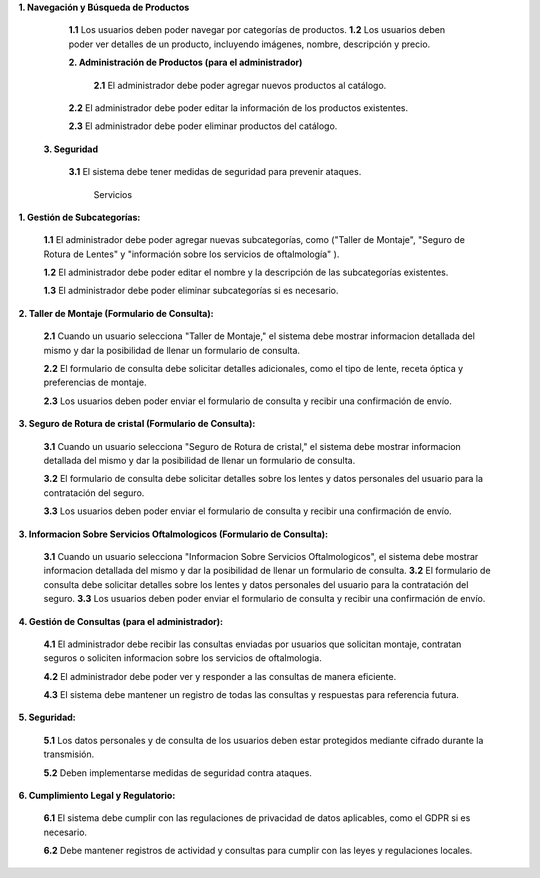 **1. Navegación y Búsqueda de Productos**
    
   **1.1** Los usuarios deben poder navegar por categorías de productos.
   **1.2** Los usuarios deben poder ver detalles de un producto, incluyendo imágenes, nombre, descripción y precio.
   
   **2. Administración de Productos (para el administrador)**
    
    **2.1** El administrador debe poder agregar nuevos productos al catálogo.
   
   **2.2** El administrador debe poder editar la información de los productos existentes.
   
   **2.3** El administrador debe poder eliminar productos del catálogo.
   
  **3. Seguridad**
    
   **3.1** El sistema debe tener medidas de seguridad para prevenir ataques.

                                                        Servicios
**1. Gestión de Subcategorías:**

   **1.1** El administrador debe poder agregar nuevas subcategorías, como ("Taller de Montaje", "Seguro de Rotura de Lentes" y "información sobre los servicios de oftalmología" ).
   
   **1.2** El administrador debe poder editar el nombre y la descripción de las subcategorías existentes.
   
   **1.3** El administrador debe poder eliminar subcategorías si es necesario.

**2. Taller de Montaje (Formulario de Consulta):**

   **2.1** Cuando un usuario selecciona "Taller de Montaje," el sistema debe mostrar informacion detallada del mismo y dar la posibilidad de llenar un formulario de consulta.
   
   **2.2** El formulario de consulta debe solicitar detalles adicionales, como el tipo de lente, receta óptica y preferencias de montaje.
   
   **2.3** Los usuarios deben poder enviar el formulario de consulta y recibir una confirmación de envío.

**3. Seguro de Rotura de cristal (Formulario de Consulta):**

   **3.1** Cuando un usuario selecciona "Seguro de Rotura de cristal," el sistema debe mostrar informacion detallada del mismo y dar la posibilidad de llenar un formulario de consulta.
   
   **3.2** El formulario de consulta debe solicitar detalles sobre los lentes y datos personales del usuario para la contratación del seguro.
   
   **3.3** Los usuarios deben poder enviar el formulario de consulta y recibir una confirmación de envío.

**3. Informacion Sobre Servicios Oftalmologicos (Formulario de Consulta):**  
   
   **3.1** Cuando un usuario selecciona "Informacion Sobre Servicios Oftalmologicos", el sistema debe mostrar informacion detallada del mismo y dar la posibilidad de llenar un formulario de consulta.
   **3.2** El formulario de consulta debe solicitar detalles sobre los lentes y datos personales del usuario para la contratación del seguro.
   **3.3** Los usuarios deben poder enviar el formulario de consulta y recibir una confirmación de envío.
**4. Gestión de Consultas (para el administrador):**

   **4.1** El administrador debe recibir las consultas enviadas por usuarios que solicitan montaje, contratan seguros o soliciten informacion sobre los servicios de oftalmologia.
   
   **4.2** El administrador debe poder ver y responder a las consultas de manera eficiente.
   
   **4.3** El sistema debe mantener un registro de todas las consultas y respuestas para referencia futura.

**5. Seguridad:**

   **5.1** Los datos personales y de consulta de los usuarios deben estar protegidos mediante cifrado durante la transmisión.
   
   **5.2** Deben implementarse medidas de seguridad contra ataques.

**6. Cumplimiento Legal y Regulatorio:**

   **6.1** El sistema debe cumplir con las regulaciones de privacidad de datos aplicables, como el GDPR si es necesario.
   
   **6.2** Debe mantener registros de actividad y consultas para cumplir con las leyes y regulaciones locales.



